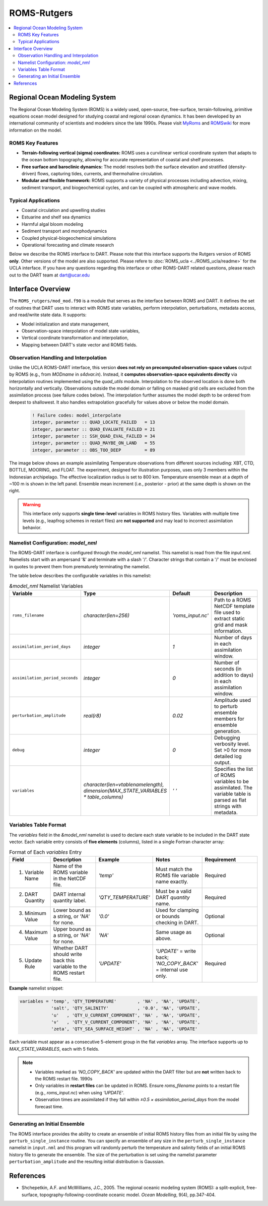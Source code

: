 ============
ROMS-Rutgers
============

.. contents:: 
   :depth: 3
   :local:

Regional Ocean Modeling System 
==============================
The Regional Ocean Modeling System (ROMS) is a widely used, open-source, free-surface, 
terrain-following, primitive equations ocean model designed for studying coastal and 
regional ocean dynamics. It has been developed by an international community of 
scientists and modelers since the late 1990s. Please visit `MyRoms <https://www.myroms.org/>`_
and `ROMSwiki <https://www.myroms.org/wiki/Documentation_Portal>`_ for more information on the model.

ROMS Key Features
-----------------
- **Terrain-following vertical (sigma) coordinates:**  
  ROMS uses a curvilinear vertical coordinate system that adapts to the ocean
  bottom topography, allowing for accurate representation of coastal and shelf
  processes.

- **Free surface and baroclinic dynamics:**  
  The model resolves both the surface elevation and stratified (density-driven)
  flows, capturing tides, currents, and thermohaline circulation.

- **Modular and flexible framework:**  
  ROMS supports a variety of physical processes including advection, mixing,
  sediment transport, and biogeochemical cycles, and can be coupled with
  atmospheric and wave models.

Typical Applications
--------------------
- Coastal circulation and upwelling studies  
- Estuarine and shelf sea dynamics  
- Harmful algal bloom modeling  
- Sediment transport and morphodynamics  
- Coupled physical-biogeochemical simulations  
- Operational forecasting and climate research
  
Below we describe the ROMS interface to DART. Please note that this interface 
supports the Rutgers version of ROMS **only**. Other versions of the model 
are also supported. Please refere to :doc:`ROMS_ucla <../ROMS_ucla/readme>` 
for the UCLA interface. If you have any questions regarding this interface 
or other ROMS-DART related questions, please reach out to the DART team 
at dart@ucar.edu


Interface Overview
==================
The ``ROMS_rutgers/mod_mod.f90`` is a module that serves as the interface between ROMS and DART. 
It defines the set of routines that DART uses to interact with ROMS state variables, 
perform interpolation, perturbations, metadata access, and read/write state data. It
supports: 

- Model initialization and state management,
- Observation-space interpolation of model state variables,
- Vertical coordinate transformation and interpolation,
- Mapping between DART's state vector and ROMS fields.

Observation Handling and Interpolation
--------------------------------------
Unlike the UCLA ROMS-DART interface, this version **does not rely on precomputed 
observation-space values** output by ROMS (e.g., from `MODname` in `s4dvar.in`). 
Instead, it **computes observation-space equivalents directly** 
via interpolation routines implemented using the `quad_utils` module. Interpolation 
to the observed location is done both horizontally and vertically. Observations outside the
model domain or falling on masked grid cells are excluded from the assimilation process 
(see failure codes below). The interpolation further assumes the model depth to be ordered 
from deepest to shallowest. It also handles extrapolation gracefully for values above 
or below the model domain.

   .. code-block:: fortran

      ! Failure codes: model_interpolate 
      integer, parameter :: QUAD_LOCATE_FAILED   = 13 
      integer, parameter :: QUAD_EVALUATE_FAILED = 21 
      integer, parameter :: SSH_QUAD_EVAL_FAILED = 34 
      integer, parameter :: QUAD_MAYBE_ON_LAND   = 55 
      integer, parameter :: OBS_TOO_DEEP         = 89


The image below shows an example assimilating Temperature observations from different
sources including: XBT, CTD, BOTTLE, MOORING, and FLOAT. The experiment, designed for
illustration purposes, uses only 3 members within the Indonesian archipelago. The
effective localization radius is set to 800 km. Temperature ensemble mean at a depth
of ~100 m is shown in the left panel. Ensemble mean increment (i.e., posterior -
prior) at the same depth is shown on the right.

.. image:: ../../guide/images/ROMS_temp_example.png
  :width: 95% 

.. warning::
   This interface only supports **single time-level** variables in ROMS history files.
   Variables with multiple time levels (e.g., leapfrog schemes in restart files) 
   are **not supported** and may lead to incorrect assimilation behavior.


Namelist Configuration: `model_nml`
-----------------------------------
The ROMS–DART interface is configured through the `model_nml` namelist. 
This namelist is read from the file `input.nml`. Namelists start with an
ampersand '&' and terminate with a slash '/'. Character strings that
contain a '/' must be enclosed in quotes to prevent them from
prematurely terminating the namelist. 

The table below describes the configurable variables in this namelist:

.. list-table:: `&model_nml` Namelist Variables
   :widths: 20 15 15 50
   :header-rows: 1

   * - Variable
     - Type
     - Default
     - Description
   * - ``roms_filename``
     - `character(len=256)`
     - `'roms_input.nc'`
     - Path to a ROMS NetCDF template file used to extract static grid and mask information.
   * - ``assimilation_period_days``
     - `integer`
     - `1`
     - Number of days in each assimilation window.
   * - ``assimilation_period_seconds``
     - `integer`
     - `0`
     - Number of seconds (in addition to days) in each assimilation window.
   * - ``perturbation_amplitude``
     - `real(r8)`
     - `0.02`
     - Amplitude used to perturb ensemble members for ensemble generation.
   * - ``debug``
     - `integer`
     - `0`
     - Debugging verbosity level. Set >0 for more detailed log output.
   * - ``variables``
     - `character(len=vtablenamelength), dimension(MAX_STATE_VARIABLES * table_columns)`
     - `' '` 
     - Specifies the list of ROMS variables to be assimilated. The variable table is parsed as flat strings with metadata.


Variables Table Format
----------------------
The `variables` field in the `&model_nml` namelist is used to declare each state variable to be included in the DART state vector. 
Each variable entry consists of **five elements** (columns), listed in a single Fortran character array:

.. list-table:: Format of Each `variables` Entry
   :widths: 15 20 20 20 25
   :header-rows: 1

   * - Field
     - Description
     - Example
     - Notes
     - Requirement
   * - 1. Variable Name
     - Name of the ROMS variable in the NetCDF file.
     - `'temp'`
     - Must match the ROMS file variable name exactly.
     - Required
   * - 2. DART Quantity
     - DART internal quantity label.
     - `'QTY_TEMPERATURE'`
     - Must be a valid DART `quantity` name.
     - Required
   * - 3. Minimum Value
     - Lower bound as a string, or `'NA'` for none.
     - `'0.0'`
     - Used for clamping or bounds checking in DART.
     - Optional
   * - 4. Maximum Value
     - Upper bound as a string, or `'NA'` for none.
     - `'NA'`
     - Same usage as above.
     - Optional
   * - 5. Update Rule
     - Whether DART should write back this variable to the ROMS restart file.
     - `'UPDATE'`
     - `'UPDATE'` = write back; `'NO_COPY_BACK'` = internal use only.
     - Required

**Example** namelist snippet:

.. code-block:: fortran

   variables = 'temp', 'QTY_TEMPERATURE'        , 'NA' , 'NA', 'UPDATE',
               'salt', 'QTY_SALINITY'           , '0.0', 'NA', 'UPDATE',
               'u'   , 'QTY_U_CURRENT_COMPONENT', 'NA' , 'NA', 'UPDATE',
               'v'   , 'QTY_V_CURRENT_COMPONENT', 'NA' , 'NA', 'UPDATE',
               'zeta', 'QTY_SEA_SURFACE_HEIGHT' , 'NA' , 'NA', 'UPDATE'

Each variable must appear as a consecutive 5-element group in the flat `variables` array. The interface supports up to `MAX_STATE_VARIABLES`, each with 5 fields.

.. note::
    - Variables marked as `'NO_COPY_BACK'` are updated within the DART filter but are **not** written back to the ROMS restart file.
      1990s
    - Only variables in **restart files** can be updated in ROMS. Ensure `roms_filename` points to a restart file 
      (e.g., `roms_input.nc`) when using `'UPDATE'`.
    - Observation times are assimilated if they fall within `±0.5 × assimilation_period_days` from the model forecast time.


Generating an Initial Ensemble
------------------------------
The ROMS interface provides the ability to create an ensemble of initial ROMS
history files from an initial file by using the ``perturb_single_instance`` routine.
You can specify an ensemble of any size in the ``perturb_single_instance``
namelist in ``input.nml`` and this program will randomly perturb the 
temperature and salinity fields of an initial ROMS history file to generate 
the ensemble. The size of the perturbation is set using the namelist parameter
``perturbation_amplitude`` and the resulting initial distribution is Gaussian. 

References
==========
- Shchepetkin, A.F. and McWilliams, J.C., 2005. The regional oceanic modeling
  system (ROMS): a split-explicit, free-surface, topography-following-coordinate
  oceanic model. *Ocean Modelling*, 9(4), pp.347-404.
